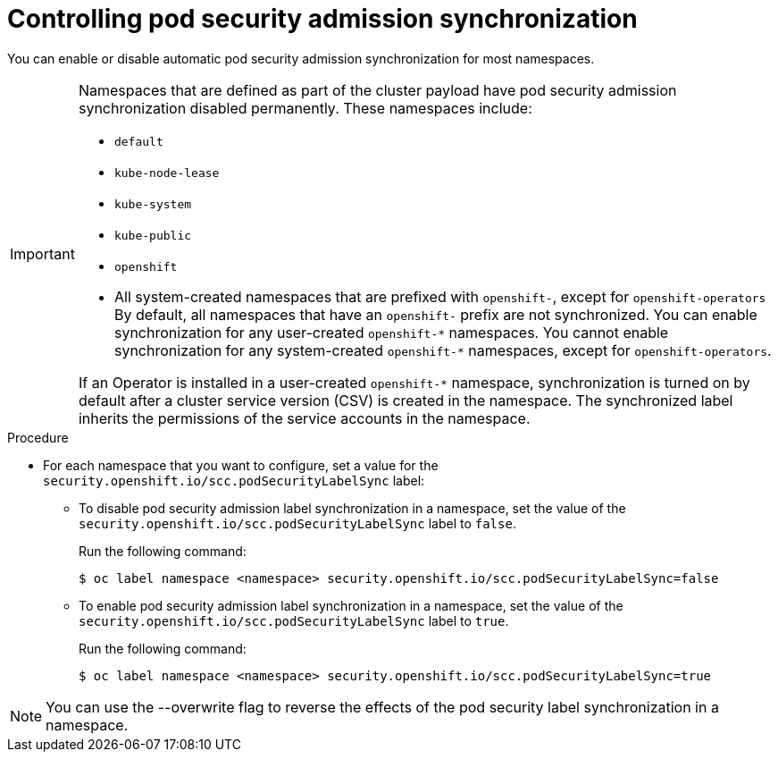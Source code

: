 // Module included in the following assemblies:
//
// * microshift_running_apps/microshift-authentication.adoc

:_content-type: PROCEDURE 
[id="microshift-security-context-constraints-opting_{context}"]
= Controlling pod security admission synchronization

You can enable or disable automatic pod security admission synchronization for most namespaces.

[IMPORTANT]
====
Namespaces that are defined as part of the cluster payload have pod security admission synchronization disabled permanently. These namespaces include:

* `default`
* `kube-node-lease`
* `kube-system`
* `kube-public`
* `openshift`
* All system-created namespaces that are prefixed with `openshift-`, except for `openshift-operators`
By default, all namespaces that have an `openshift-` prefix are not synchronized. You can enable synchronization for any user-created [x-]`openshift-*` namespaces. You cannot enable synchronization for any system-created [x-]`openshift-*` namespaces, except for `openshift-operators`. 

If an Operator is installed in a user-created `openshift-*` namespace, synchronization is turned on by default after a cluster service version (CSV) is created in the namespace. The synchronized label inherits the permissions of the service accounts in the namespace.
====

.Procedure

* For each namespace that you want to configure, set a value for the `security.openshift.io/scc.podSecurityLabelSync` label:
** To disable pod security admission label synchronization in a namespace, set the value of the `security.openshift.io/scc.podSecurityLabelSync` label to `false`.
+
Run the following command:
+
[source,terminal]
----
$ oc label namespace <namespace> security.openshift.io/scc.podSecurityLabelSync=false
----
** To enable pod security admission label synchronization in a namespace, set the value of the `security.openshift.io/scc.podSecurityLabelSync` label to `true`.
+
Run the following command:
+
[source,terminal]
----
$ oc label namespace <namespace> security.openshift.io/scc.podSecurityLabelSync=true
----

[NOTE]
====
You can use the --overwrite flag to reverse the effects of the pod security label synchronization in a namespace.
====

